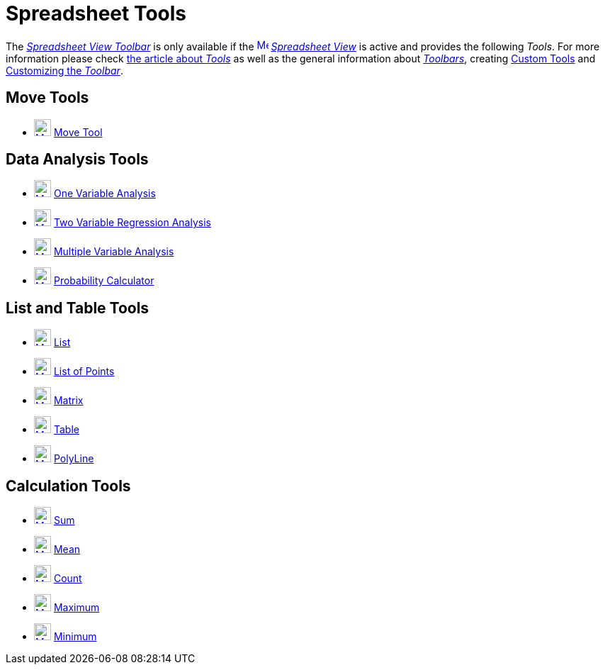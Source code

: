 = Spreadsheet Tools
:page-en: tools/Spreadsheet_Tools
ifdef::env-github[:imagesdir: /en/modules/ROOT/assets/images]

The xref:/Spreadsheet_View.adoc[_Spreadsheet View Toolbar_] is only available if the
xref:/Spreadsheet_View.adoc[image:16px-Menu_view_spreadsheet.svg.png[Menu view spreadsheet.svg,width=16,height=16]]
_xref:/Spreadsheet_View.adoc[Spreadsheet View]_ is active and provides the following _Tools_. For more information
please check xref:Tools.adoc[the article about _Tools_] as well as the general information about
xref:/Toolbar.adoc[_Toolbars_], creating xref:/tools/Custom_Tools.adoc[Custom Tools] and xref:/Toolbar.adoc[Customizing
the _Toolbar_].

== Move Tools

* xref:/tools/Move.adoc[image:24px-Mode_move.svg.png[Mode move.svg,width=24,height=24]] xref:/tools/Move.adoc[Move Tool]

== Data Analysis Tools

* xref:/tools/One_Variable_Analysis.adoc[image:24px-Mode_onevarstats.svg.png[Mode onevarstats.svg,width=24,height=24]]
xref:/tools/One_Variable_Analysis.adoc[One Variable Analysis]
* xref:/tools/Two_Variable_Regression_Analysis.adoc[image:24px-Mode_twovarstats.svg.png[Mode
twovarstats.svg,width=24,height=24]] xref:/tools/Two_Variable_Regression_Analysis.adoc[Two Variable Regression Analysis]
* xref:/tools/Multiple_Variable_Analysis.adoc[image:24px-Mode_multivarstats.svg.png[Mode
multivarstats.svg,width=24,height=24]] xref:/tools/Multiple_Variable_Analysis.adoc[Multiple Variable Analysis]
* xref:/Probability_Calculator.adoc[image:24px-Mode_probabilitycalculator.svg.png[Mode
probabilitycalculator.svg,width=24,height=24]] xref:/Probability_Calculator.adoc[Probability Calculator]

== List and Table Tools

* xref:/tools/List.adoc[image:24px-Mode_createlist.svg.png[Mode createlist.svg,width=24,height=24]]
xref:/tools/List.adoc[List]
* xref:/tools/List_of_Points.adoc[image:24px-Mode_createlistofpoints.svg.png[Mode
createlistofpoints.svg,width=24,height=24]] xref:/tools/List_of_Points.adoc[List of Points]
* xref:/tools/Matrix.adoc[image:24px-Mode_creatematrix.svg.png[Mode creatematrix.svg,width=24,height=24]]
xref:/tools/Matrix.adoc[Matrix]
* xref:/tools/Table.adoc[image:24px-Mode_createtable.svg.png[Mode createtable.svg,width=24,height=24]]
xref:/tools/Table.adoc[Table]
* xref:/tools/Polyline.adoc[image:24px-Mode_createpolyline.svg.png[Mode createpolyline.svg,width=24,height=24]]
xref:/tools/Polyline.adoc[PolyLine]

== Calculation Tools

* xref:/tools/Sum.adoc[image:24px-Mode_sumcells.svg.png[Mode sumcells.svg,width=24,height=24]] xref:/tools/Sum.adoc[Sum]
* xref:/tools/Mean.adoc[image:24px-Mode_meancells.svg.png[Mode meancells.svg,width=24,height=24]]
xref:/tools/Mean.adoc[Mean]
* xref:/tools/Count.adoc[image:24px-Mode_countcells.svg.png[Mode countcells.svg,width=24,height=24]]
xref:/tools/Count.adoc[Count]
* xref:/tools/Maximum.adoc[image:24px-Mode_maxcells.svg.png[Mode maxcells.svg,width=24,height=24]]
xref:/tools/Maximum.adoc[Maximum]
* xref:/tools/Minimum.adoc[image:24px-Mode_mincells.svg.png[Mode mincells.svg,width=24,height=24]]
xref:/tools/Minimum.adoc[Minimum]
